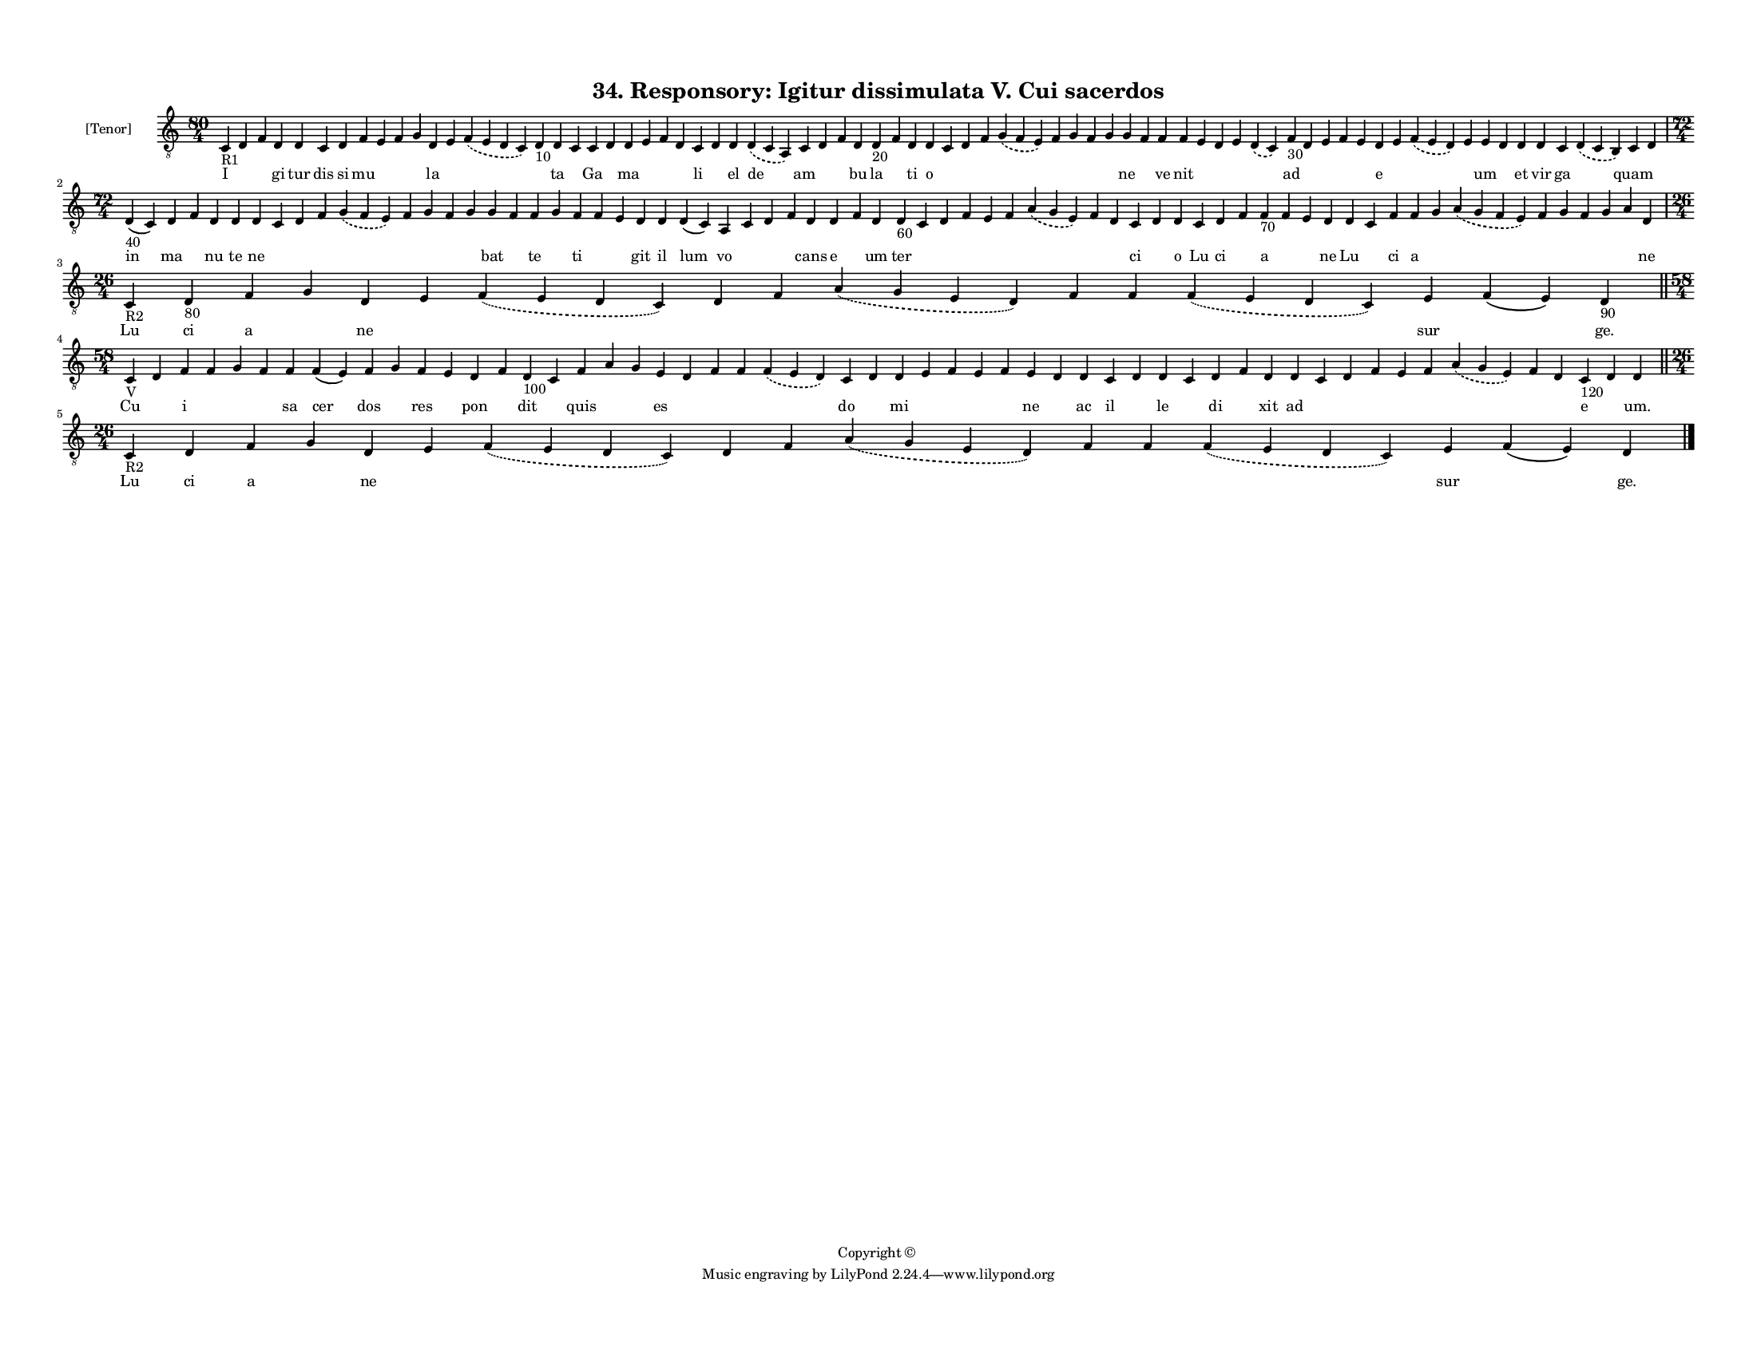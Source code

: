 
\version "2.18.2"
% automatically converted by musicxml2ly from musicxml/F3O34ps_Responsory_Igitur_dissimulata_V_Cui_sacerdos.xml

\header {
    encodingsoftware = "Sibelius 6.2"
    encodingdate = "2017-03-20"
    copyright = "Copyright © "
    title = "34. Responsory: Igitur dissimulata V. Cui sacerdos"
    }

#(set-global-staff-size 11.3811023622)
\paper {
    paper-width = 27.94\cm
    paper-height = 21.59\cm
    top-margin = 1.2\cm
    bottom-margin = 1.2\cm
    left-margin = 1.0\cm
    right-margin = 1.0\cm
    between-system-space = 0.93\cm
    page-top-space = 1.27\cm
    }
\layout {
    \context { \Score
        autoBeaming = ##f
        }
    }
PartPOneVoiceOne =  \relative c {
    \clef "treble_8" \key c \major \time 80/4 | % 1
    c4 -"R1" d4 f4 d4 d4 c4 d4 f4 e4 f4 g4 d4 e4 \slurDashed f4 (
    \slurSolid e4 d4 c4 ) d4 -"10" d4 c4 c4 d4 d4 e4 f4 d4 c4 d4 d4
    \slurDashed d4 ( \slurSolid c4 a4 ) c4 d4 f4 d4 d4 -"20" f4 d4 d4 c4
    d4 f4 \slurDashed g4 ( \slurSolid f4 e4 ) f4 g4 f4 g4 g4 f4 f4 f4 e4
    d4 e4 \slurDashed d4 ( \slurSolid c4 ) f4 -"30" d4 e4 f4 e4 d4 e4
    \slurDashed f4 ( \slurSolid e4 d4 ) e4 e4 d4 d4 d4 c4 \slurDashed d4
    ( \slurSolid c4 b4 ) c4 d4 \break | % 2
    \time 72/4  | % 2
    d4 -"40" ( c4 ) d4 f4 d4 d4 d4 c4 d4 f4 \slurDashed g4 ( \slurSolid
    f4 e4 ) f4 g4 f4 g4 g4 f4 f4 g4 f4 f4 e4 d4 d4 d4 ( c4 ) a4 c4 d4 f4
    d4 d4 f4 d4 d4 -"60" c4 d4 f4 e4 f4 \slurDashed a4 ( \slurSolid g4 e4
    ) f4 d4 c4 d4 d4 c4 d4 f4 f4 -"70" f4 e4 d4 d4 c4 f4 f4 g4
    \slurDashed a4 ( \slurSolid g4 f4 e4 ) f4 g4 f4 g4 a4 d,4 \break | % 3
    \time 26/4  | % 3
    c4 -"R2" d4 -"80" f4 g4 d4 e4 \slurDashed f4 ( \slurSolid e4 d4 c4 )
    d4 f4 \slurDashed a4 ( \slurSolid g4 e4 d4 ) f4 f4 \slurDashed f4 (
    \slurSolid e4 d4 c4 ) e4 f4 ( e4 ) d4 -"90" \bar "||"
    \break | % 4
    \time 58/4  | % 4
    c4 -"V" d4 f4 f4 g4 f4 f4 f4 ( e4 ) f4 g4 f4 e4 d4 f4 d4 -"100" c4 f4
    a4 g4 e4 d4 f4 f4 \slurDashed f4 ( \slurSolid e4 d4 ) c4 d4 d4 e4 f4
    e4 f4 e4 d4 d4 c4 d4 d4 c4 d4 f4 d4 d4 c4 d4 f4 e4 f4 \slurDashed a4
    ( \slurSolid g4 e4 ) f4 d4 c4 -"120" d4 d4 \bar "||"
    \break | % 5
    \time 26/4  | % 5
    c4 -"R2" d4 f4 g4 d4 e4 \slurDashed f4 ( \slurSolid e4 d4 c4 ) d4 f4
    \slurDashed a4 ( \slurSolid g4 e4 d4 ) f4 f4 \slurDashed f4 (
    \slurSolid e4 d4 c4 ) e4 f4 ( e4 ) d4 \bar "|."
    }

PartPOneVoiceOneLyricsOne =  \lyricmode { I \skip4 \skip4 gi tur dis si
    mu \skip4 \skip4 \skip4 la \skip4 \skip4 \skip4 ta \skip4 Ga \skip4
    ma \skip4 \skip4 \skip4 li \skip4 el de am \skip4 \skip4 bu la
    \skip4 ti o \skip4 \skip4 \skip4 \skip4 \skip4 \skip4 \skip4 \skip4
    ne \skip4 ve nit \skip4 \skip4 \skip4 \skip4 ad \skip4 \skip4 \skip4
    \skip4 e \skip4 \skip4 \skip4 um \skip4 et vir ga \skip4 quam \skip4
    in ma \skip4 nu te ne \skip4 \skip4 \skip4 \skip4 \skip4 \skip4
    \skip4 \skip4 bat \skip4 te \skip4 ti \skip4 \skip4 git il lum vo
    \skip4 \skip4 \skip4 cans e \skip4 um ter \skip4 \skip4 \skip4
    \skip4 \skip4 \skip4 \skip4 \skip4 ci \skip4 o Lu ci \skip4 a \skip4
    \skip4 ne Lu \skip4 ci a \skip4 \skip4 \skip4 \skip4 \skip4 \skip4
    \skip4 ne Lu ci a \skip4 ne \skip4 \skip4 \skip4 \skip4 \skip4
    \skip4 \skip4 \skip4 sur \skip4 "ge." Cu \skip4 i \skip4 \skip4
    \skip4 sa cer dos \skip4 res \skip4 pon \skip4 dit \skip4 quis
    \skip4 \skip4 es \skip4 \skip4 \skip4 \skip4 do \skip4 mi \skip4
    \skip4 \skip4 \skip4 ne \skip4 ac il \skip4 le \skip4 di \skip4 xit
    ad \skip4 \skip4 \skip4 \skip4 \skip4 \skip4 \skip4 \skip4 e \skip4
    "um." Lu ci a \skip4 ne \skip4 \skip4 \skip4 \skip4 \skip4 \skip4
    \skip4 \skip4 sur \skip4 "ge." }

% The score definition
\score {
    <<
        \new Staff <<
            \set Staff.instrumentName = "[Tenor]"
            \context Staff << 
                \context Voice = "PartPOneVoiceOne" { \PartPOneVoiceOne }
                \new Lyrics \lyricsto "PartPOneVoiceOne" \PartPOneVoiceOneLyricsOne
                >>
            >>
        
        >>
    \layout {}
    % To create MIDI output, uncomment the following line:
    %  \midi {}
    }


